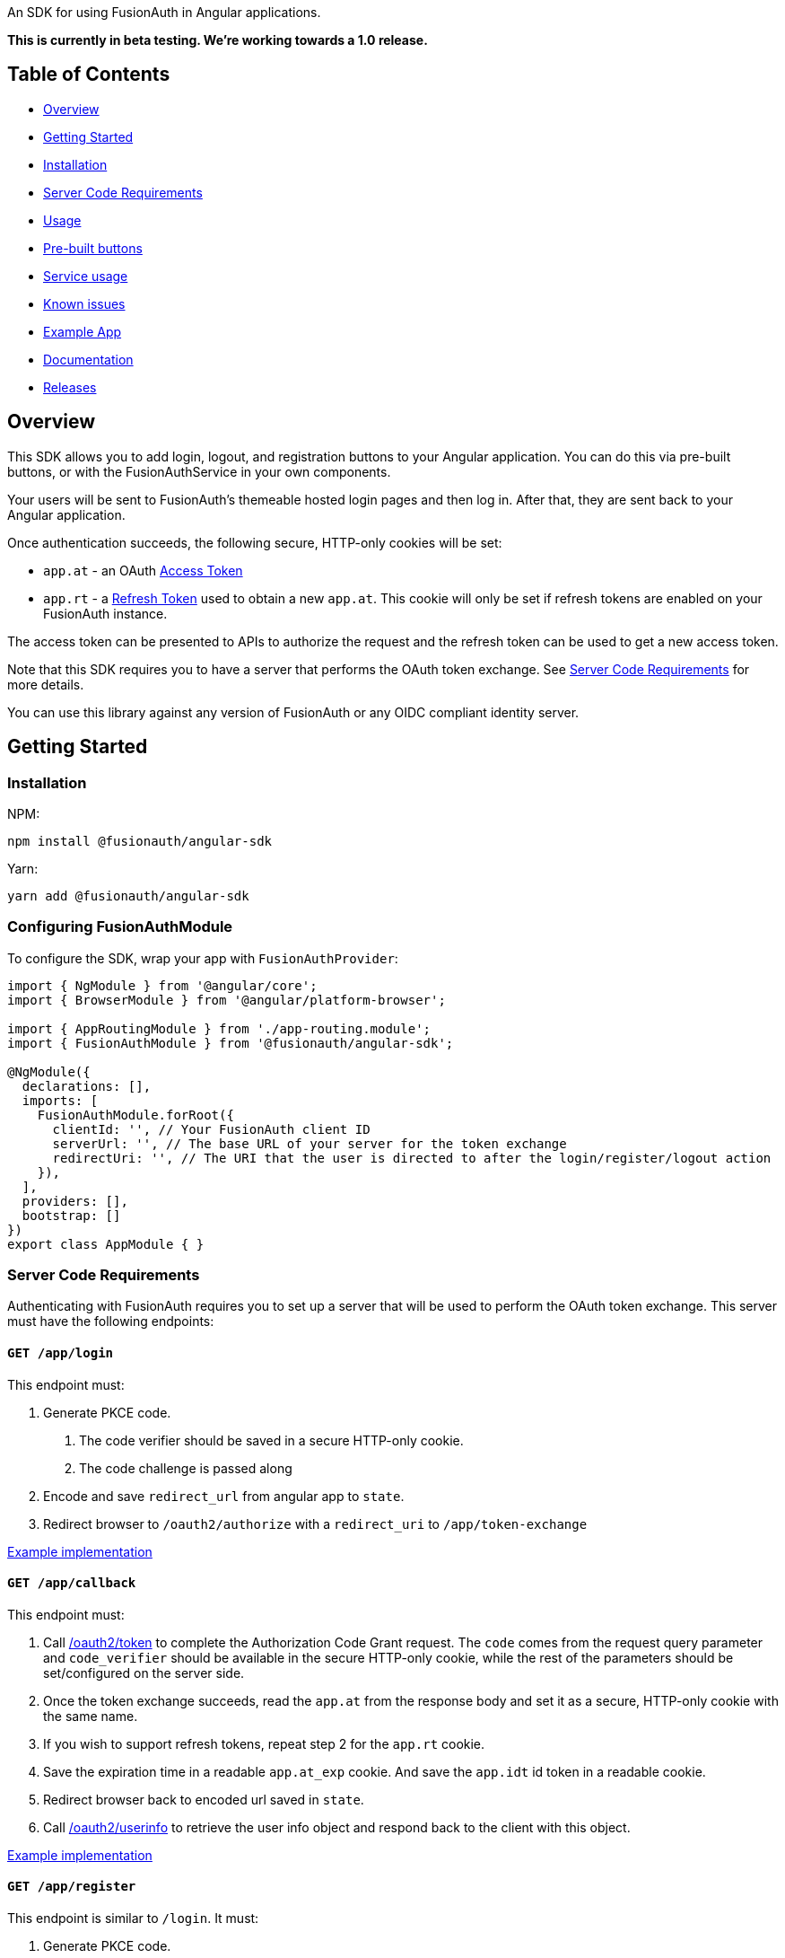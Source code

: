 An SDK for using FusionAuth in Angular applications.

*This is currently in beta testing. We're working towards a 1.0
release.*

== Table of Contents

* <<overview,Overview>>
* <<getting-started,Getting Started>>
* <<installation,Installation>>
* <<server-code-requirements,Server Code Requirements>>
* <<usage,Usage>>
* <<pre-built-buttons,Pre-built buttons>>
* <<service-usage,Service usage>>
* <<known-issues,Known issues>>
* <<example-app,Example App>>
* <<documentation,Documentation>>
* <<releases,Releases>>

////
this tag, and the corresponding end tag, are used to delineate what is pulled into the FusionAuth docs site (the client libraries pages). Don't remove unless you also change the docs site.

Please also use ``` instead of indenting for code blocks. The backticks are translated correctly to adoc format.
////

// tag::forDocSite[]

== Overview

This SDK allows you to add login, logout, and registration buttons to
your Angular application. You can do this via pre-built buttons, or with
the FusionAuthService in your own components.

Your users will be sent to FusionAuth's themeable hosted login pages and
then log in. After that, they are sent back to your Angular application.

Once authentication succeeds, the following secure, HTTP-only cookies
will be set:

* `app.at` - an OAuth https://fusionauth.io/docs/v1/tech/oauth/tokens#access-token[Access
Token]
* `app.rt` - a https://fusionauth.io/docs/v1/tech/oauth/tokens#refresh-token[Refresh
Token]
used to obtain a new `app.at`. This cookie will only be set if
refresh tokens are enabled on your FusionAuth instance.

The access token can be presented to APIs to authorize the request and
the refresh token can be used to get a new access token.

Note that this SDK requires you to have a server that performs the OAuth
token exchange. See <<server-code-requirements,Server Code
Requirements>> for more details.

You can use this library against any version of FusionAuth or any OIDC
compliant identity server.

== Getting Started

=== Installation

NPM:

[,bash]
----
npm install @fusionauth/angular-sdk
----

Yarn:

[,bash]
----
yarn add @fusionauth/angular-sdk
----

=== Configuring FusionAuthModule

To configure the SDK, wrap your app with `FusionAuthProvider`:

[,typescript]
----
import { NgModule } from '@angular/core';
import { BrowserModule } from '@angular/platform-browser';

import { AppRoutingModule } from './app-routing.module';
import { FusionAuthModule } from '@fusionauth/angular-sdk';

@NgModule({
  declarations: [],
  imports: [
    FusionAuthModule.forRoot({
      clientId: '', // Your FusionAuth client ID
      serverUrl: '', // The base URL of your server for the token exchange
      redirectUri: '', // The URI that the user is directed to after the login/register/logout action
    }),
  ],
  providers: [],
  bootstrap: []
})
export class AppModule { }
----

=== Server Code Requirements

Authenticating with FusionAuth requires you to set up a server that will
be used to perform the OAuth token exchange. This server must have the
following endpoints:

==== `GET /app/login`

This endpoint must:

. Generate PKCE code.
a. The code verifier should be saved in a secure HTTP-only cookie.
b. The code challenge is passed along
. Encode and save `redirect_url` from angular app to `state`.
. Redirect browser to `/oauth2/authorize` with a `redirect_uri` to `/app/token-exchange`

https://github.com/FusionAuth/fusionauth-example-angular-sdk/blob/main/server/routes/login.js[Example
implementation]

==== `GET /app/callback`

This endpoint must:

. Call
https://fusionauth.io/docs/v1/tech/oauth/endpoints#complete-the-authorization-code-grant-request[/oauth2/token]
to complete the Authorization Code Grant request. The `code` comes from the request query parameter and
`code_verifier` should be available in the secure HTTP-only cookie, while
the rest of the parameters should be set/configured on the server
side.
. Once the token exchange succeeds, read the `app.at` from the
response body and set it as a secure, HTTP-only cookie with the same
name.
. If you wish to support refresh tokens, repeat step 2 for the
`app.rt` cookie.
. Save the expiration time in a readable `app.at_exp` cookie.  And save the `app.idt` id token in a readable cookie.
. Redirect browser back to encoded url saved in `state`.
. Call
https://fusionauth.io/docs/v1/tech/oauth/endpoints#userinfo[/oauth2/userinfo]
to retrieve the user info object and respond back to the client with
this object.

https://github.com/FusionAuth/fusionauth-example-angular-sdk/blob/main/server/routes/callback.js[Example
implementation]

==== `GET /app/register`

This endpoint is similar to `/login`.  It must:

. Generate PKCE code.
a. The code verifier should be saved in a secure HTTP-only cookie.
b. The code challenge is passed along
. Encode and save `redirect_url` from angular app to `state`.
. Redirect browser to `/oauth2/register` with a `redirect_uri` to `/app/callback`

https://github.com/FusionAuth/fusionauth-example-angular-sdk/blob/main/server/routes/register.js[Example
implementation]

==== `GET /app/me`

This endpoint must:

. Use `app.at` from cookie and use as the Bearer token to call `/oauth2/userinfo`
. Return json data

https://github.com/FusionAuth/fusionauth-example-angular-sdk/blob/main/server/routes/me.js[Example
implementation]

==== `GET /app/logout`

This endpoint must:

. Clear the `app.at` and `app.rt` secure, HTTP-only
cookies.
. Clear the `app.at_exp` and `app.idt` secure cookies.
. Redirect to `/oauth2/logout`

https://github.com/FusionAuth/fusionauth-example-angular-sdk/blob/main/server/routes/logout.js[Example
implementation]

==== `POST /app/refresh` (optional)

This endpoint is necessary if you wish to use refresh tokens. This
endpoint must:

. Call
https://fusionauth.io/docs/v1/tech/oauth/endpoints#refresh-token-grant-request[/oauth2/token]
to get a new `app.at` and `app.rt`.
. Update the `app.at`, `app.at_exp`, `app.idt`, and `app.rt` cookies from the
response.

https://github.com/FusionAuth/fusionauth-example-angular-sdk/blob/main/server/routes/token-refresh.js[Example
implementation]

== Usage

=== Pre-built buttons

There are three pre-styled buttons that are configured to perform
login/logout/registration. They can be placed anywhere in your app as
is.

[,typescript]
----
import { Component } from '@angular/core';

@Component({
  selector: 'app-login',
  template: `<fa-login></fa-login>`,
  styleUrls: []
})
export class LoginComponent {}

@Component({
  selector: 'app-logout',
  template: `<fa-logout></fa-logout>`,
  styleUrls: []
})
export class LogoutComponent {}

@Component({
  selector: 'app-register',
  template: `<fa-register></fa-register>`,
  styleUrls: []
})
export class RegisterComponent {}
----

=== Service usage

Alternatively, you may interact with the SDK Service by injecting the FusionAuthService into any component or service.

[,typescript]
----
import { Component, OnInit } from '@angular/core';
import { FusionAuthService, UserInfo } from '@fusionauth/angular-sdk';

@Component({
  selector: 'app-root',
  templateUrl: './app.component.html',
  styleUrls: ['./app.component.scss']
})
export class AppComponent implements OnInit {
  private userInfo: UserInfo;

  constructor(
    private fusionAuth: FusionAuthService,
  ) {}

  async ngOnInit(): Promise<void> {
    this.fusionAuth.initAutoRefresh();
  }

  login() {
    this.fusionAuth.startLogin();
  }

  register() {
    this.fusionAuth.startRegistration();
  }

  logout() {
    this.fusionAuth.logout();
  }

  refreshToken() {
    this.fusionAuth.refreshToken();
  }

  async getUserInfo() {
    this.userInfo = await this.fusionAuth.getUserInfo();
  }

  isLoggedIn(): boolean {
    return this.fusionAuth.isLoggedIn();
  }
}
----

==== State parameter

The `startLogin` and `startRegistration` functions both accept an optional string
parameter called `state`. The login and register components can also be passed the
state as an input. The state that is passed in to the function call will be echoed
back in the state query parameter of the callback uri specified in `redirectUri` on
the `FusionAuthConfig` used to initialize the `FusionAuthModule`. Though you may
pass any value you would like for the state parameter, it is often used to indicate
which page the user was on before redirecting to login or registration, so that the
user can be returned to that location after a successful authentication.

=== Known Issues

== Example App

See the https://github.com/FusionAuth/fusionauth-example-angular-sdk[FusionAuth Angular SDK
Example] for
functional example of a Angular client that utilizes the SDK as well as an
Express server that performs the token exchange.

== Documentation

https://github.com/FusionAuth/fusionauth-angular-sdk/blob/main/docs/documentation.md[Full library
documentation]

// end::forDocSite[]

Use backticks for code in this readme. This readme gets turned into asciidoc and included on the fusionauth website, and backticks show the code in the best light there.

== Releases

To perform a release:

* Pull the code to your local machine
* Bump the version in link:./projects/fusionauth-angular-sdk/package.json[package.json]
* Run `npm run build-sdk`
* Run `cd dist/fusionauth-angular-sdk`
* Run `npm publish`

You may have to set up your machine to be able to publish, which will
involve updating your .npmrc file.

There's information https://dev.to/alexeagleson/how-to-create-and-publish-a-react-component-library-2oe[here that you can
use]
to do that (look for the `.npmrc` section).
